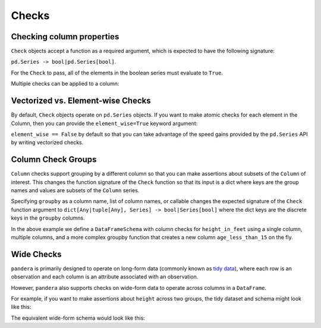 .. pandera documentation for Checks

.. _checks:

Checks
======

Checking column properties
--------------------------

``Check`` objects accept a function as a required argument, which is expected
to have the following signature:

``pd.Series -> bool|pd.Series[bool]``.

For the ``Check`` to pass, all of the elements in the boolean series must
evaluate to ``True``.


.. testcode:: checks

    import pandera as pa

    from pandera import Column, Check, DataFrameSchema

    schema = DataFrameSchema({"column1": Column(pa.Int, Check(lambda s: s <= 10))})


Multiple checks can be applied to a column:

.. testcode:: checks

  schema = DataFrameSchema({
      "column2": Column(pa.String, [
          Check(lambda s: s.str.startswith("value")),
          Check(lambda s: s.str.split("_", expand=True).shape[1] == 2)
      ]),
  })

Vectorized vs. Element-wise Checks
----------------------------------

By default, ``Check`` objects operate on ``pd.Series`` objects. If you want to
make atomic checks for each element in the Column, then you can provide the
``element_wise=True`` keyword argument:

.. testcode:: vectorized_element_wise_checks

    import pandas as pd
    import pandera as pa

    from pandera import Column, Check, DataFrameSchema

    schema = DataFrameSchema({
        "a": Column(
            pa.Int,
            [
                # a vectorized check that returns a bool
                Check(lambda s: s.mean() > 5, element_wise=False),
                # a vectorized check that returns a boolean series
                Check(lambda s: s > 0, element_wise=False),
                # an element-wise check that returns a bool
                Check(lambda x: x > 0, element_wise=True),
            ]
        ),
    })
    df = pd.DataFrame({"a": [4, 4, 5, 6, 6, 7, 8, 9]})
    schema.validate(df)


``element_wise == False`` by default so that you can take advantage of the
speed gains provided by the ``pd.Series`` API by writing vectorized
checks.

.. _grouping:

Column Check Groups
-------------------

``Column`` checks support grouping by a different column so that
you can make assertions about subsets of the ``Column`` of interest.
This changes the function signature of the ``Check`` function so that
its input is a dict where keys are the group names and values are subsets
of the ``Column`` series.

Specifying ``groupby`` as a column name, list of column names, or
callable changes the expected signature of the ``Check`` function
argument to ``dict[Any|tuple[Any], Series] -> bool|Series[bool]`` where
the dict keys are the discrete keys in the ``groupby`` columns.

.. testcode:: column_check_groups

    import pandas as pd
    import pandera as pa

    from pandera import Column, Check, DataFrameSchema

    schema = DataFrameSchema({
        "height_in_feet": Column(
            pa.Float, [
                # groupby as a single column
                Check(lambda g: g[False].mean() > 6,
                      groupby="age_less_than_20"),
                # define multiple groupby columns
                Check(lambda g: g[(True, "F")].sum() == 9.1,
                      groupby=["age_less_than_20", "sex"]),
                # groupby as a callable with signature:
                # (DataFrame) -> DataFrameGroupBy
                Check(lambda g: g[(False, "M")].median() == 6.75,
                      groupby=lambda df: (
                        df
                        .assign(age_less_than_15=lambda d: d["age"] < 15)
                        .groupby(["age_less_than_15", "sex"]))),
            ]),
        "age": Column(pa.Int, Check(lambda s: s > 0)),
        "age_less_than_20": Column(pa.Bool),
        "sex": Column(pa.String, Check(lambda s: s.isin(["M", "F"])))
    })

    df = (
        pd.DataFrame({
            "height_in_feet": [6.5, 7, 6.1, 5.1, 4],
            "age": [25, 30, 21, 18, 13],
            "sex": ["M", "M", "F", "F", "F"]
        })
        .assign(age_less_than_20=lambda x: x["age"] < 20)
    )

    schema.validate(df)

In the above example we define a ``DataFrameSchema`` with column checks
for ``height_in_feet`` using a single column, multiple columns, and a
more complex groupby function that creates a new column
``age_less_than_15`` on the fly.


Wide Checks
-----------

``pandera`` is primarily designed to operate on long-form data (commonly known
as `tidy data <https://vita.had.co.nz/papers/tidy-data.pdf>`_), where each row
is an observation and each column is an attribute associated with an
observation.

However, ``pandera`` also supports checks on wide-form data to operate across
columns in a ``DataFrame``.

For example, if you want to make assertions about ``height`` across two groups,
the tidy dataset and schema might look like this:

.. testcode:: wide_checks

    import pandas as pd
    import pandera as pa

    from pandera import DataFrameSchema, Column, Check

    df = pd.DataFrame({
        "height": [5.6, 6.4, 4.0, 7.1],
        "group": ["A", "B", "A", "B"],
    })

    schema = DataFrameSchema({
        "height": Column(
            pa.Float,
            Check(lambda g: g["A"].mean() < g["B"].mean(), groupby="group")
        ),
        "group": Column(pa.String)
    })

    schema.validate(df)


The equivalent wide-form schema would look like this:

.. testcode:: wide_checks

    df = pd.DataFrame({
        "height_A": [5.6, 4.0],
        "height_B": [6.4, 7.1],
    })

    schema = DataFrameSchema(
        columns={
            "height_A": Column(pa.Float),
            "height_B": Column(pa.Float),
        },
        # define checks at the DataFrameSchema-level
        checks=Check(lambda df: df["height_A"].mean() < df["height_B"].mean())
    )

    schema.validate(df)
